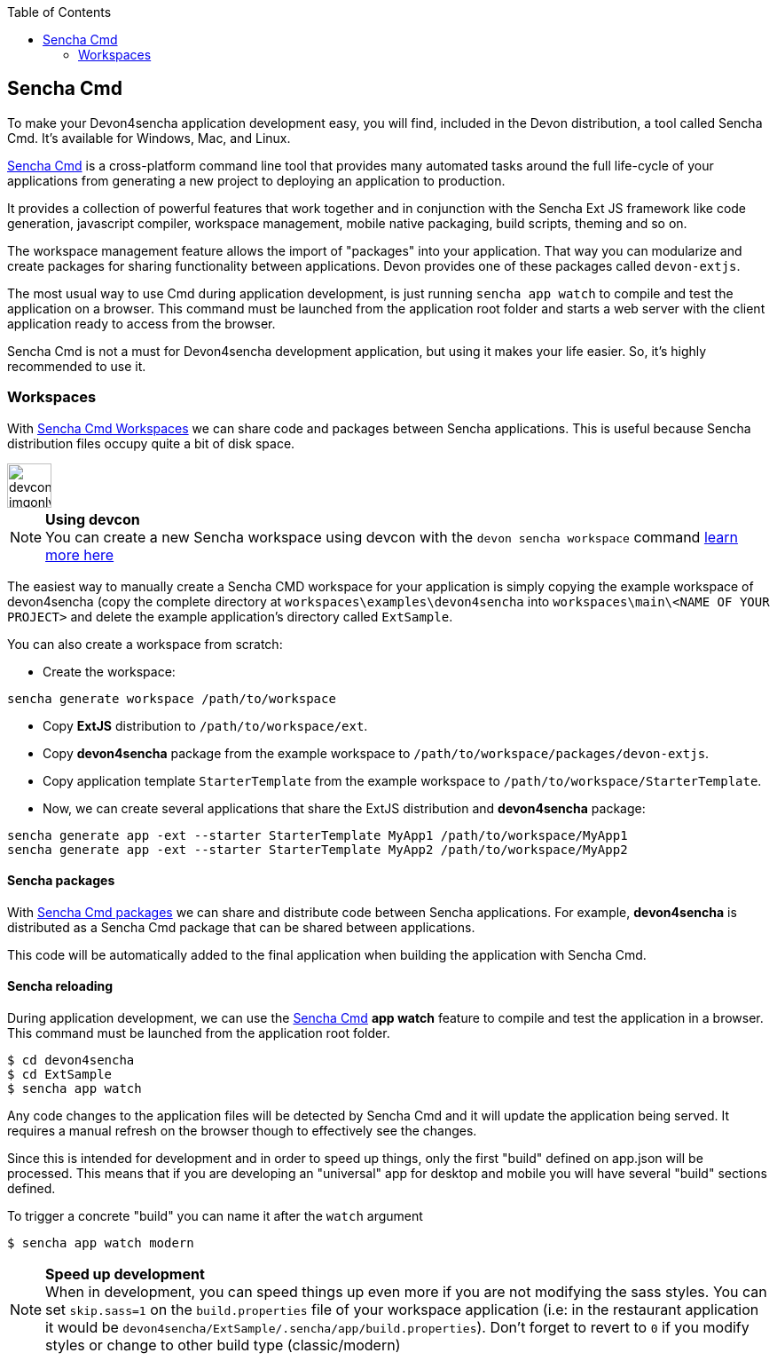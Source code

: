 :toc: macro
toc::[]

:doctype: book
:reproducible:
:source-highlighter: rouge
:listing-caption: Listing

== Sencha Cmd

To make your Devon4sencha application development easy, you will find, included in the Devon distribution, a tool called Sencha Cmd. It's available for Windows, Mac, and Linux.

http://www.sencha.com/products/sencha-cmd/#overview[Sencha Cmd] is a cross-platform command line tool that provides many automated tasks around the full life-cycle of your applications from generating a new project to deploying an application to production.

It provides a collection of powerful features that work together and in conjunction with the Sencha Ext JS framework like code generation, javascript compiler, workspace management, mobile native packaging, build scripts, theming and so on.

The workspace management feature allows the import of "packages" into your application. That way you can modularize and create packages for sharing functionality between applications. Devon provides one of these packages called `devon-extjs`.

The most usual way to use Cmd during application development, is just running `sencha app watch` to compile and test the application on a browser. This command must be launched from the application root folder and starts a web server with the client application ready to access from the browser.

Sencha Cmd is not a must for Devon4sencha development application, but using it makes your life easier. So, it's highly recommended to use it.
  
=== Workspaces

With http://docs.sencha.com/cmd/5.x/workspaces.html[Sencha Cmd Workspaces] we can share code and packages between Sencha applications. This is useful because Sencha distribution files occupy quite a bit of disk space.


image::images/devconlogo_imgonly.png[,width="50"]
.*Using devcon*
[NOTE]
You can create a new Sencha workspace using devcon with the `devon sencha workspace` command <<sencha workspace,learn more here>>

The easiest way to manually create a Sencha CMD workspace for your application is simply copying the example workspace of devon4sencha (copy the complete directory at `workspaces\examples\devon4sencha` into `workspaces\main\<NAME OF YOUR PROJECT>` and delete the example application's directory called `ExtSample`.

You can also create a workspace from scratch:

* Create the workspace:
[source]
----
sencha generate workspace /path/to/workspace
----
* Copy *ExtJS* distribution to `/path/to/workspace/ext`.
* Copy *devon4sencha* package from the example workspace to `/path/to/workspace/packages/devon-extjs`.
* Copy application template `StarterTemplate` from the example workspace to `/path/to/workspace/StarterTemplate`.
* Now, we can create several applications that share the ExtJS distribution and *devon4sencha* package:
[source]
----
sencha generate app -ext --starter StarterTemplate MyApp1 /path/to/workspace/MyApp1
sencha generate app -ext --starter StarterTemplate MyApp2 /path/to/workspace/MyApp2
----

==== Sencha packages

With http://docs.sencha.com/cmd/5.x/cmd_packages/cmd_packages.html[Sencha Cmd packages] we can share and distribute code between Sencha applications. For example, *devon4sencha* is distributed as a Sencha Cmd package that can be shared between applications.

This code will be automatically added to the final application when building the application with Sencha Cmd.

==== Sencha reloading

During application development, we can use the http://www.sencha.com/products/sencha-cmd/#overview[Sencha Cmd] *app watch* feature to compile and test the application in a browser. This command must be launched from the application root folder.

[source]
----
$ cd devon4sencha
$ cd ExtSample
$ sencha app watch
----

Any code changes to the application files will be detected by Sencha Cmd and it will update the application being served. It requires a manual refresh on the browser though to effectively see the changes.

Since this is intended for development and in order to speed up things, only the first "build" defined on app.json will be processed. This means that if you are developing an "universal" app for desktop and mobile you will have several "build" sections defined. 

To trigger a concrete "build" you can name it after the `watch` argument

[source]
----
$ sencha app watch modern
----


.*Speed up development*
[NOTE]
When in development, you can speed things up even more if you are not modifying the sass styles. You can set `skip.sass=1` on the `build.properties` file of your workspace application (i.e: in the restaurant application it would be `devon4sencha/ExtSample/.sencha/app/build.properties`). Don't forget to revert to `0` if you modify styles or change to other build type (classic/modern)

